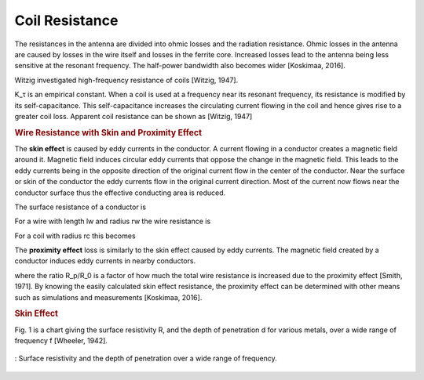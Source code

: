 Coil Resistance
---------------

The resistances in the antenna are divided into ohmic losses and the radiation resistance. Ohmic losses in the antenna are caused by losses in the wire itself and losses in the ferrite core. Increased losses lead to the antenna being less sensitive at the resonant frequency. The half-power bandwidth also becomes wider [Koskimaa, 2016].

Witzig investigated high-frequency resistance of coils [Witzig, 1947]. 

.. math::
	:label: R_c

	R_c = K_\tau R_0 (0.38 d \sqrt{f} + 0.25)

K_τ is an empirical constant. When a coil is used at a frequency near its resonant frequency, its resistance is modified by its self-capacitance. This self-capacitance increases the circulating current flowing in the coil and hence gives rise to a greater coil loss. Apparent coil resistance can be shown as [Witzig, 1947] 

.. math::
	:label: R_c_res

	\begin{array}{c}
	R_c^{resonance} = \frac{R_c}{(1-\omega^2 L C_0)^2}\\
	C_0 = 4.55 \cdot 10^{-14} \frac{l_r}{\ln{0.72l_r/d_r}}
	\end{array}

.. rubric:: Wire Resistance with Skin and Proximity Effect

The **skin effect** is caused by eddy currents in the conductor. A current flowing in a conductor creates a magnetic field around it. Magnetic field induces circular eddy currents that oppose the change in the magnetic field. This leads to the eddy currents being in the opposite direction of the original current flow in the center of the conductor. Near the surface or skin of the conductor the eddy currents flow in the original current direction. Most of the current now flows near the conductor surface thus the effective conducting area is reduced. 

The surface resistance of a conductor is 

.. math::
	:label: R_surface

	R_s = \sqrt{\frac{\omega\mu}{2\sigma}}

For a wire with length lw and radius rw the wire resistance is 

.. math::
	:label: R_wire

	R_w = \frac{l_w}{2\pi r_w} \sqrt{\frac{\omega\mu}{2\sigma}}

For a coil with radius rc this becomes

.. math::
	:label: R_wire_2

	R_w = N \frac{r_c}{r_w} \sqrt{\frac{\omega\mu}{2\sigma}}

The **proximity effect** loss is similarly to the skin effect caused by eddy currents. The magnetic field created by a conductor induces eddy currents in nearby conductors.

.. math::
	:label: R_wire_3

	R_w = N \frac{r_c}{r_w} \sqrt{\frac{\omega\mu}{2\sigma}} \biggl( \frac{R_p}{R_0}+1 \biggr)

where the ratio R_p/R_0 is a factor of how much the total wire resistance is increased due to the proximity effect [Smith, 1971]. By knowing the easily calculated skin effect resistance, the proximity effect can be determined with other means such as simulations and measurements [Koskimaa, 2016].

.. rubric:: Skin Effect

Fig. 1 is a chart giving the surface resistivity R, and the depth of penetration d for various metals, over a wide range of frequency f [Wheeler, 1942].

.. figure:: ../img/surface-resistivity-wheeler-1942.png
        :align: center
        :scale: 100 %
        :name: surface-resistivity-wheeler-1942

        : Surface resistivity and the depth of penetration over a wide range of frequency.

